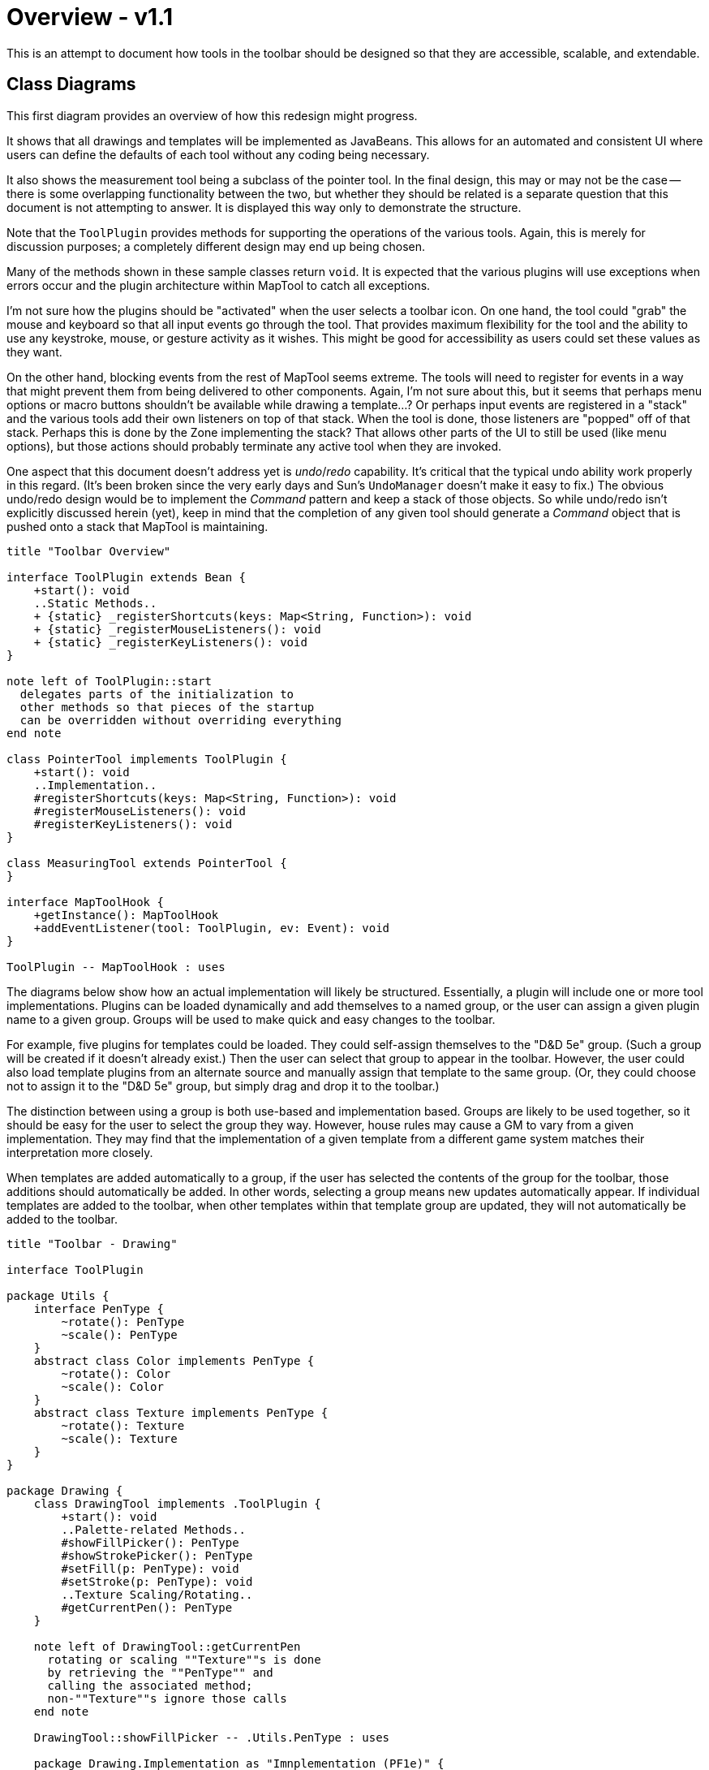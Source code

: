 // vi:set tw=0 et sts=4 sw=4:

= Overview - v1.1 =

This is an attempt to document how tools in the toolbar should be designed so
that they are accessible, scalable, and extendable.

== Class Diagrams ==

This first diagram provides an overview of how this redesign might progress.

It shows that all drawings and templates will be implemented as JavaBeans.
This allows for an automated and consistent UI where users can define the defaults of each tool without any coding being necessary.

It also shows the measurement tool being a subclass of the pointer tool.
In the final design, this may or may not be the case -- there is some overlapping functionality between the two, but whether they should be related is a separate question that this document is not attempting to answer.
It is displayed this way only to demonstrate the structure.

Note that the `ToolPlugin` provides methods for supporting the operations of the various tools.
Again, this is merely for discussion purposes; a completely different design may end up being chosen.

Many of the methods shown in these sample classes return `void`.
It is expected that the various plugins will use exceptions when errors occur and the plugin architecture within MapTool to catch all exceptions.

I'm not sure how the plugins should be "activated" when the user selects a toolbar icon.
On one hand, the tool could "grab" the mouse and keyboard so that all input events go through the tool.
That provides maximum flexibility for the tool and the ability to use any keystroke, mouse, or gesture activity as it wishes.
This might be good for accessibility as users could set these values as they want.

On the other hand, blocking events from the rest of MapTool seems extreme.
The tools will need to register for events in a way that might prevent them from being delivered to other components.
Again, I'm not sure about this, but it seems that perhaps menu options or macro buttons shouldn't be available while drawing a template...?
Or perhaps input events are registered in a "stack" and the various tools add their own listeners on top of that stack.
When the tool is done, those listeners are "popped" off of that stack.
Perhaps this is done by the Zone implementing the stack?
That allows other parts of the UI to still be used (like menu options), but those actions should probably terminate any active tool when they are invoked.

One aspect that this document doesn't address yet is _undo_/_redo_ capability.
It's critical that the typical undo ability work properly in this regard.
(It's been broken since the very early days and Sun's `UndoManager` doesn't make it easy to fix.)
The obvious undo/redo design would be to implement the _Command_ pattern and keep a stack of those objects.
So while undo/redo isn't explicitly discussed herein (yet), keep in mind that the completion of any given tool should generate a _Command_ object that is pushed onto a stack that MapTool is maintaining.

[plantuml, toolbar-overview]
....
title "Toolbar Overview"

interface ToolPlugin extends Bean {
    +start(): void
    ..Static Methods..
    + {static} _registerShortcuts(keys: Map<String, Function>): void
    + {static} _registerMouseListeners(): void
    + {static} _registerKeyListeners(): void
}

note left of ToolPlugin::start
  delegates parts of the initialization to
  other methods so that pieces of the startup
  can be overridden without overriding everything
end note

class PointerTool implements ToolPlugin {
    +start(): void
    ..Implementation..
    #registerShortcuts(keys: Map<String, Function>): void
    #registerMouseListeners(): void
    #registerKeyListeners(): void
}

class MeasuringTool extends PointerTool {
}

interface MapToolHook {
    +getInstance(): MapToolHook
    +addEventListener(tool: ToolPlugin, ev: Event): void
}

ToolPlugin -- MapToolHook : uses
....

The diagrams below show how an actual implementation will likely be
structured.
Essentially, a plugin will include one or more tool implementations.
Plugins can be loaded dynamically and add themselves to a named group, or the user can assign a given plugin name to a given group.
Groups will be used to make quick and easy changes to the toolbar.

For example, five plugins for templates could be loaded.
They could self-assign themselves to the "D&D 5e" group.
(Such a group will be created if it doesn't already exist.)
Then the user can select that group to appear in the toolbar.
However, the user could also load template plugins from an alternate source and manually assign that template to the same group.
(Or, they could choose not to assign it to the "D&D 5e" group, but simply drag
and drop it to the toolbar.)

The distinction between using a group is both use-based and implementation based.
Groups are likely to be used together, so it should be easy for the user to select the group they way.
However, house rules may cause a GM to vary from a given implementation.
They may find that the implementation of a given template from a different
game system matches their interpretation more closely.

When templates are added automatically to a group, if the user has selected the contents of the group for the toolbar, those additions should automatically be added.
In other words, selecting a group means new updates automatically appear.
If individual templates are added to the toolbar, when other templates within that template group are updated, they will not automatically be added to the toolbar.

[plantuml, toolbar-drawings]
....
title "Toolbar - Drawing"

interface ToolPlugin

package Utils {
    interface PenType {
        ~rotate(): PenType
        ~scale(): PenType
    }
    abstract class Color implements PenType {
        ~rotate(): Color
        ~scale(): Color
    }
    abstract class Texture implements PenType {
        ~rotate(): Texture
        ~scale(): Texture
    }
}

package Drawing {
    class DrawingTool implements .ToolPlugin {
        +start(): void
        ..Palette-related Methods..
        #showFillPicker(): PenType
        #showStrokePicker(): PenType
        #setFill(p: PenType): void
        #setStroke(p: PenType): void
        ..Texture Scaling/Rotating..
        #getCurrentPen(): PenType
    }

    note left of DrawingTool::getCurrentPen
      rotating or scaling ""Texture""s is done
      by retrieving the ""PenType"" and
      calling the associated method;
      non-""Texture""s ignore those calls
    end note

    DrawingTool::showFillPicker -- .Utils.PenType : uses

    package Drawing.Implementation as "Imnplementation (PF1e)" {
	class CircleTool implements Drawing.DrawingTool {
	}

	class PolygonTool implements Drawing.DrawingTool {
	}

	class RectangleTool implements Drawing.DrawingTool {
	}

	class LineTool implements Drawing.DrawingTool {
	}
    }
}
....

The idea is that any new plugins that want to implementation a new type of `Drawing` will create their own "implementation" component which subclasses `DrawingTool`.
It's likely that all drawings that support a particular type of map will be in a single implementation (for example, forest scenes might all be in one component).
That is not required at all, but it makes sense to implement them within a group as the `Drawing` groups will be added to the toolbar as described above.

It is not required that all classes in an implementation component be directly
inherited from `DrawingTool`, though.
It's certainly possible (and even likely) for there to be one or more abstract classes within the implementation component that actual implementation classes would subclass.

[plantuml, toolbar-templates]
....
title "Toolbar - Template"

interface ToolPlugin

package Utils {
    interface PenType
    abstract class Color implements PenType
    abstract class Texture implements PenType
}

package Template {
    class TemplateTool implements .ToolPlugin {
        +start(): void
        +group(): String
        +tooltip(): String
        +statusBar(): String
        +helpLink(): String
        ..Palette-related Methods..
        #showFillPicker(): PenType
        #showStrokePicker(): PenType
        #setFill(p: PenType): void
        #setStroke(p: PenType): void
        ..Texture Scaling/Rotating..
        #getCurrentPen(): PenType
    }

    note left of TemplateTool
      looks like an almost identical API
      compared to ""DrawingTool"" -- refactor?
    end note

    TemplateTool::showFillPicker -- .Utils.PenType : uses

    package Template.Implementation as "Implementation (D&D 5e)" {
	class ConeTool implements Template.TemplateTool {
            +group(): "D&D 5e"
	}

	class CircleTool implements Template.TemplateTool {
            +group(): "D&D 5e"
	}

	class RectangleTool implements Template.TemplateTool {
            +group(): "D&D 5e"
	}

	class LineTool implements Template.TemplateTool {
            +group(): "D&D 5e"
	}
    }

    note bottom of Template.Implementation
      may be useful to subclass ""TemplateTool"" to give
      all "D&D 5e" a single superclass, since ""group()""
      and similar methods will be identical
    end note
}
....

The `Template` component works analagous to how the `Drawing` component works.
It does have additional methods, as it needs to declare which game system the template is designed for, along with tooltip hints and so on.
A lot of the the other methods are shared with the `Drawing` family of tools, so should likely be factored out as long as there is a common implementation.

